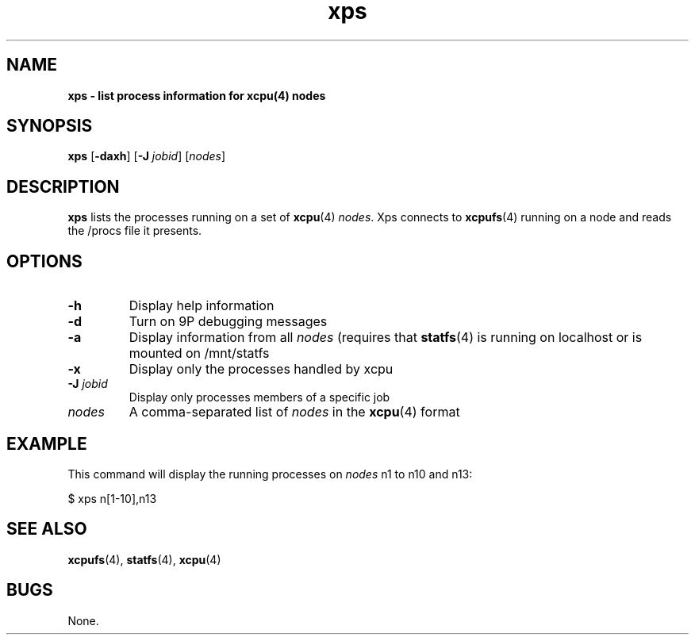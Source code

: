 ." Text automatically generated by txt2man
.TH xps 1  "February 28, 2008" "" ""
.SH NAME
\fBxps \- list process information for \fBxcpu\fP(4) nodes
.SH SYNOPSIS
.nf
.fam C
\fBxps\fP [\fB-daxh\fP] [\fB-J\fP \fIjobid\fP] [\fInodes\fP]
.fam T
.fi
.SH DESCRIPTION
\fBxps\fP lists the processes running on a set of \fBxcpu\fP(4) \fInodes\fP. Xps connects to \fBxcpufs\fP(4) running on 
a node and reads the /procs file it presents.
.SH OPTIONS
.TP
.B
\fB-h\fP
Display help information
.TP
.B
\fB-d\fP
Turn on 9P debugging messages
.TP
.B
\fB-a\fP
Display information from all \fInodes\fP (requires that \fBstatfs\fP(4) is running on localhost or is mounted on /mnt/statfs
.TP
.B
\fB-x\fP
Display only the processes handled by xcpu
.TP
.B
\fB-J\fP \fIjobid\fP
Display only processes members of a specific job
.TP
.B
\fInodes\fP
A comma-separated list of \fInodes\fP in the \fBxcpu\fP(4) format
.SH EXAMPLE
This command will display the running processes on \fInodes\fP n1 to n10 and n13:
.PP
.nf
.fam C
                $ xps n[1\-10],n13
.fam T
.fi
.SH SEE ALSO
\fBxcpufs\fP(4), \fBstatfs\fP(4), \fBxcpu\fP(4)
.SH BUGS
None.
.RE
.PP

